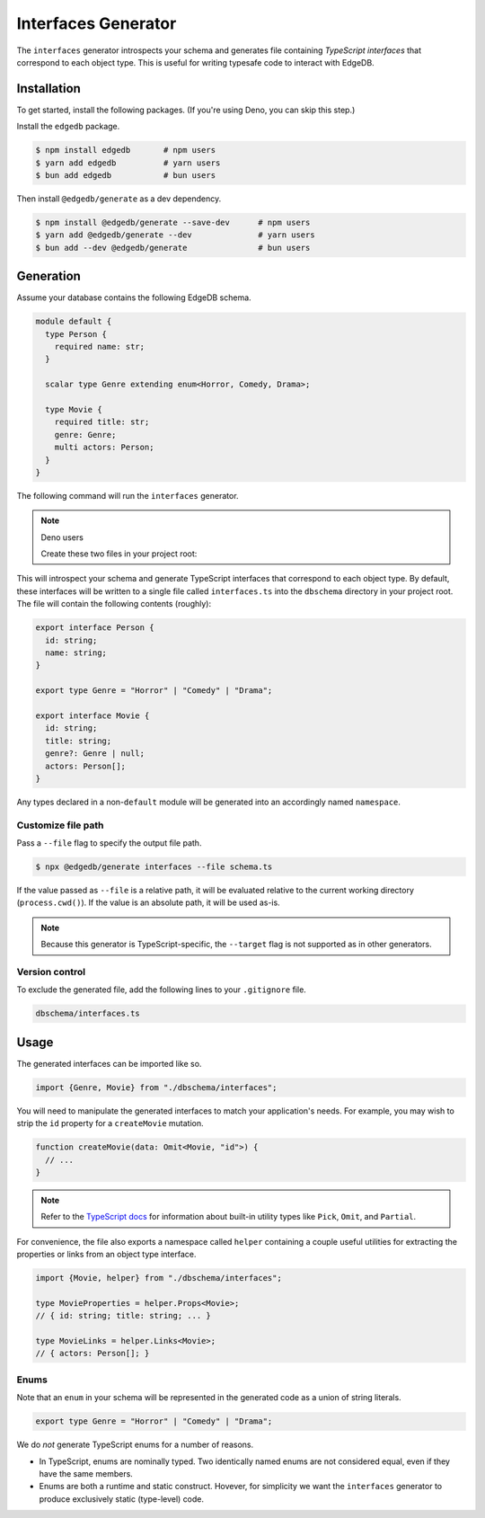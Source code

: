 .. _edgedb-js-interfaces:

====================
Interfaces Generator
====================

The ``interfaces`` generator introspects your schema and generates file containing *TypeScript interfaces* that correspond to each object type. This is useful for writing typesafe code to interact with EdgeDB.

Installation
------------

To get started, install the following packages. (If you're using Deno, you can skip this step.)

Install the ``edgedb`` package.

.. code-block:: bash

  $ npm install edgedb       # npm users
  $ yarn add edgedb          # yarn users
  $ bun add edgedb           # bun users

Then install ``@edgedb/generate`` as a dev dependency.

.. code-block:: bash

  $ npm install @edgedb/generate --save-dev      # npm users
  $ yarn add @edgedb/generate --dev              # yarn users
  $ bun add --dev @edgedb/generate               # bun users


Generation
----------

Assume your database contains the following EdgeDB schema.

.. code-block:: sdl

  module default {
    type Person {
      required name: str;
    }

    scalar type Genre extending enum<Horror, Comedy, Drama>;

    type Movie {
      required title: str;
      genre: Genre;
      multi actors: Person;
    }
  }

The following command will run the ``interfaces`` generator.

.. tabs::

  .. code-tab:: bash
    :caption: Node.js

    $ npx @edgedb/generate interfaces

  .. code-tab:: bash
    :caption: Deno

    $ deno run --allow-all --unstable https://deno.land/x/edgedb/generate.ts interfaces

  .. code-tab:: bash
    :caption: Bun

    $ bunx @edgedb/generate interfaces

.. note:: Deno users

    Create these two files in your project root:

    .. code-block:: json
        :caption: importMap.json

        {
          "imports": {
            "edgedb": "https://deno.land/x/edgedb/mod.ts",
            "edgedb/": "https://deno.land/x/edgedb/"
          }
        }

    .. code-block:: json
        :caption: deno.js

        {
          "importMap": "./importMap.json"
        }

This will introspect your schema and generate TypeScript interfaces that correspond to each object type. By default, these interfaces will be written to a single file called ``interfaces.ts`` into the ``dbschema`` directory in your project root. The file will contain the following contents (roughly):

.. code-block:: typescript

  export interface Person {
    id: string;
    name: string;
  }

  export type Genre = "Horror" | "Comedy" | "Drama";

  export interface Movie {
    id: string;
    title: string;
    genre?: Genre | null;
    actors: Person[];
  }

Any types declared in a non-``default`` module  will be generated into an
accordingly named ``namespace``.


Customize file path
~~~~~~~~~~~~~~~~~~~

Pass a ``--file`` flag to specify the output file path.

.. code-block:: bash

  $ npx @edgedb/generate interfaces --file schema.ts

If the value passed as ``--file`` is a relative path, it will be evaluated relative to the current working directory (``process.cwd()``). If the value is an absolute path, it will be used as-is.

.. note::

  Because this generator is TypeScript-specific, the ``--target`` flag is not supported as in other generators.


Version control
~~~~~~~~~~~~~~~

To exclude the generated file, add the following lines to your ``.gitignore`` file.

.. code-block:: text

  dbschema/interfaces.ts

Usage
-----

The generated interfaces can be imported like so.

.. code-block:: typescript

  import {Genre, Movie} from "./dbschema/interfaces";

You will need to manipulate the generated interfaces to match your application's needs. For example, you may wish to strip the ``id`` property for a ``createMovie`` mutation.

.. code-block:: typescript

  function createMovie(data: Omit<Movie, "id">) {
    // ...
  }

.. note::

  Refer to the `TypeScript docs <https://www.typescriptlang.org/docs/handbook/utility-types.html>`_ for information about built-in utility types like ``Pick``, ``Omit``, and ``Partial``.

For convenience, the file also exports a namespace called ``helper`` containing a couple useful utilities for extracting the properties or links from an object type interface.

.. code-block:: typescript

  import {Movie, helper} from "./dbschema/interfaces";

  type MovieProperties = helper.Props<Movie>;
  // { id: string; title: string; ... }

  type MovieLinks = helper.Links<Movie>;
  // { actors: Person[]; }


Enums
~~~~~

Note that an ``enum`` in your schema will be represented in the generated code as a union of string literals.

.. code-block:: typescript

  export type Genre = "Horror" | "Comedy" | "Drama";

We do *not* generate TypeScript enums for a number of reasons.

- In TypeScript, enums are nominally typed. Two identically named enums are not
  considered equal, even if they have the same members.
- Enums are both a runtime and static construct. Hovever, for simplicity we want the ``interfaces`` generator to produce exclusively static (type-level) code.

